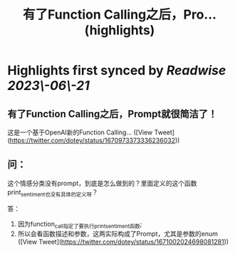 :PROPERTIES:
:title: 有了Function Calling之后，Pro... (highlights)
:END:
:PROPERTIES:
:author: [[dotey on Twitter]]
:full-title: "有了Function Calling之后，Pro..."
:category: [[tweets]]
:url: https://twitter.com/dotey/status/1670973373336236032
:END:

* Highlights first synced by [[Readwise]] [[2023\-06\-21]]
** 有了Function Calling之后，Prompt就很简洁了！

这是一个基于OpenAI新的Function Calling… ([View Tweet](https://twitter.com/dotey/status/1670973373336236032))
** 问：
这个情感分类没有prompt，到底是怎么做到的？里面定义的这个函数print_sentiment也没有具体的定义呀？

答：
1. 因为function_call指定了要执行print_sentiment函数; 
2. 所以会看函数描述和参数，这两实际构成了Prompt，尤其是参数的enum ([View Tweet](https://twitter.com/dotey/status/1671002024698081281))